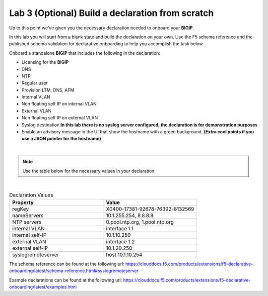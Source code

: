 Lab 3 (Optional) Build a declaration from scratch
=================================================

Up to this point we've given you the necessary declaration needed to onboard
your **BIGIP**.

In this lab you will start from a blank state and build the declaration on your
own.  Use the F5 schema reference and the published schema validation for
declarative onboarding to help you accomplish the task below.

Onboard a standalone **BIGIP** that includes the following in the declaration:

- Licensing for the **BIGIP**
- DNS
- NTP
- Regular user
- Provision LTM, DNS, AFM
- Internal VLAN
- Non floating self IP on internal VLAN
- External VLAN
- Non floating self IP on external VLAN
- Syslog destination **In this lab there is no syslog server configured, the
  declaration is for demonstration purposes**
- Enable an advisory message in the UI that show the hostname with a green
  background. **(Extra cool points if you use a JSON pointer for the hostname)**

|

.. note:: Use the table below for the necessary values in your declaration

|

.. list-table:: Declaration Values
   :widths: 30 30
   :header-rows: 1

   * - Property
     - Value
   * - regKey
     - X0400-17381-92678-76392-8132569
   * - nameServers
     - 10.1.255.254, 8.8.8.8
   * - NTP servers
     - 0.pool.ntp.org, 1.pool.ntp.org
   * - internal VLAN
     - interface 1.1
   * - internal self-IP
     - 10.1.10.250
   * - external VLAN
     - interface 1.2
   * - external self-IP
     - 10.1.20.250
   * - syslogremoteserver
     - host 10.1.10.254

The schema reference can be found at the following url: 
https://clouddocs.f5.com/products/extensions/f5-declarative-onboarding/latest/schema-reference.html#syslogremoteserver

Example declarations can be found at the following url: 
https://clouddocs.f5.com/products/extensions/f5-declarative-onboarding/latest/examples.html
